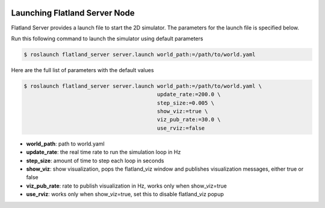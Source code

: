 .. image:: ../_static/flatland_logo2.png
    :width: 250px
    :align: right
    :target: ../_static/flatland_logo2.png

Launching Flatland Server Node
==============================

Flatland Server provides a launch file to start the 2D simulator. The parameters
for the launch file is specified below.

Run this following command to launch the simulator using default parameters

.. code-block:: bash

  $ roslaunch flatland_server server.launch world_path:=/path/to/world.yaml


Here are the full list of parameters with the default values 

.. code-block:: bash

  $ roslaunch flatland_server server.launch world_path:=/path/to/world.yaml \
                                            update_rate:=200.0 \
                                            step_size:=0.005 \
                                            show_viz:=true \
                                            viz_pub_rate:=30.0 \
                                            use_rviz:=false

* **world_path**: path to world.yaml
* **update_rate**: the real time rate to run the simulation loop in Hz
* **step_size**: amount of time to step each loop in seconds
* **show_viz**: show visualization, pops the flatland_viz window and publishes 
  visualization messages, either true or false
* **viz_pub_rate**: rate to publish visualization in Hz, works only when show_viz=true
* **use_rviz**:  works only when show_viz=true, set this to disable flatland_viz popup